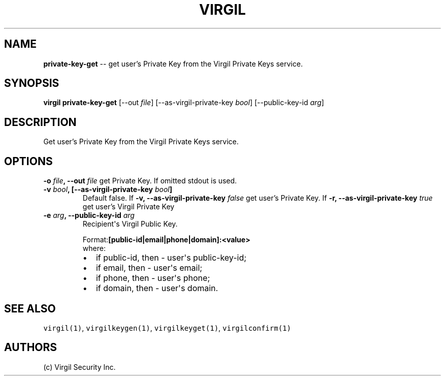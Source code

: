 .TH "VIRGIL" "1" "October 14, 2015" "Virgil Security CLI (1.0.0)" "BSD General Commands Manual"
.SH NAME
\f[B]private-key-get\f[] \-\- get user's Private Key from the Virgil Private Keys service. 

.SH SYNOPSIS
\f[B]virgil private-key-get\f[] 
[\-\-out \f[I]file\f[]]
[\-\-as-virgil-private-key \f[I]bool\f[]]
[\-\-public-key-id \f[I]arg\f[]]

.SH DESCRIPTION
Get user's Private Key from the Virgil Private Keys service. 

.SH OPTIONS
.B \-o \f[I]file\f[], \-\-out \f[I]file\f[]
get Private Key. If omitted stdout is used.

.TP
.B \-v \f[I]bool\f[], [\-\-as-virgil-private-key \f[I]bool\f[]]
Default false.
If 
.B \-v, \-\-as-virgil-private-key \f[I]false\f[]
get user's Private Key.
If 
.B \-r, \-\-as-virgil-private-key \f[I]true\f[] 
get user's Virgil Private Key

.TP
.B \-e \f[I]arg\f[], \-\-public-key-id \f[I]arg\f[]
Recipient\[aq]s Virgil Public Key.
.RS
.PP
.RB Format: [public-id|email|phone|domain]:<value>
.PD 0
.P
.PD
where:
.IP \[bu] 2
if public-id, then \- user\[aq]s public-key-id;
.IP \[bu] 2
if email, then \- user\[aq]s email;
.IP \[bu] 2
if phone, then \- user\[aq]s phone;
.IP \[bu] 2
if domain, then \- user\[aq]s domain.
.RE

.SH SEE ALSO
.PP
\f[C]virgil(1)\f[], \f[C]virgilkeygen(1)\f[], \f[C]virgilkeyget(1)\f[],
\f[C]virgilconfirm(1)\f[]
.SH AUTHORS
(c) Virgil Security Inc.
